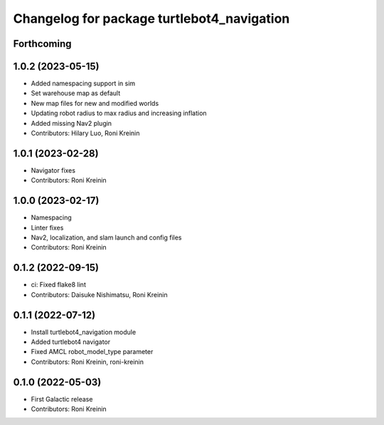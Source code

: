 ^^^^^^^^^^^^^^^^^^^^^^^^^^^^^^^^^^^^^^^^^^^
Changelog for package turtlebot4_navigation
^^^^^^^^^^^^^^^^^^^^^^^^^^^^^^^^^^^^^^^^^^^

Forthcoming
-----------

1.0.2 (2023-05-15)
------------------
* Added namespacing support in sim
* Set warehouse map as default
* New map files for new and modified worlds
* Updating robot radius to max radius and increasing inflation
* Added missing Nav2 plugin
* Contributors: Hilary Luo, Roni Kreinin

1.0.1 (2023-02-28)
------------------
* Navigator fixes
* Contributors: Roni Kreinin

1.0.0 (2023-02-17)
------------------
* Namespacing
* Linter fixes
* Nav2, localization, and slam launch and config files
* Contributors: Roni Kreinin

0.1.2 (2022-09-15)
------------------
* ci: Fixed flake8 lint
* Contributors: Daisuke Nishimatsu, Roni Kreinin

0.1.1 (2022-07-12)
------------------
* Install turtlebot4_navigation module
* Added turtlebot4 navigator
* Fixed AMCL robot_model_type parameter
* Contributors: Roni Kreinin, roni-kreinin

0.1.0 (2022-05-03)
------------------
* First Galactic release
* Contributors: Roni Kreinin
